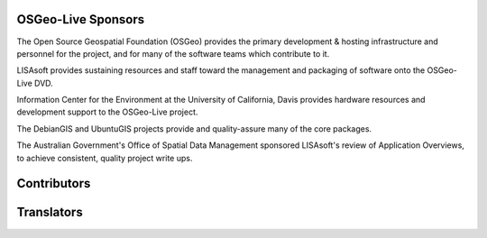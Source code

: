 OSGeo-Live Sponsors
================================================================================

.. image:: ../images/logos/OSGeo_compass_with_text_square.png
  :alt: OSGeo
  :target: http://www.osgeo.org

The Open Source Geospatial Foundation (OSGeo) provides the primary
development & hosting infrastructure and personnel for the project,
and for many of the software teams which contribute to it.

.. image:: ../images/logos/lisasoftlogo.jpg
  :alt: LISAsoft
  :target: http://lisasoft.com

LISAsoft provides sustaining resources and staff toward the management
and packaging of software onto the OSGeo-Live DVD.

.. image:: ../images/logos/ucd_ice_logo.png
  :alt: Information Center for the Environment at the University of California, Davis
  :target: http://ice.ucdavis.edu

Information Center for the Environment at the University of California,
Davis provides hardware resources and development support to the
OSGeo-Live project.

.. image:: ../images/logos/debiangis_mollweide.png
  :scale: 60 %
  :alt: The DebianGIS and UbuntuGIS projects
  :target: http://wiki.debian.org/DebianGis

The DebianGIS and UbuntuGIS projects provide and quality-assure many of
the core packages.

.. image:: ../images/logos/OSDM_stacked.png
  :alt: The Australian Government's Office of Spatial Data Management
  :target: http://www.osdm.gov.au

The Australian Government's Office of Spatial Data Management sponsored
LISAsoft's review of Application Overviews, to achieve consistent,
quality project write ups.

.. include :: sponsors_osgeo.rst

Contributors
================================================================================
.. include :: ../contributors.rst

Translators
================================================================================
.. include :: ../translators.rst

